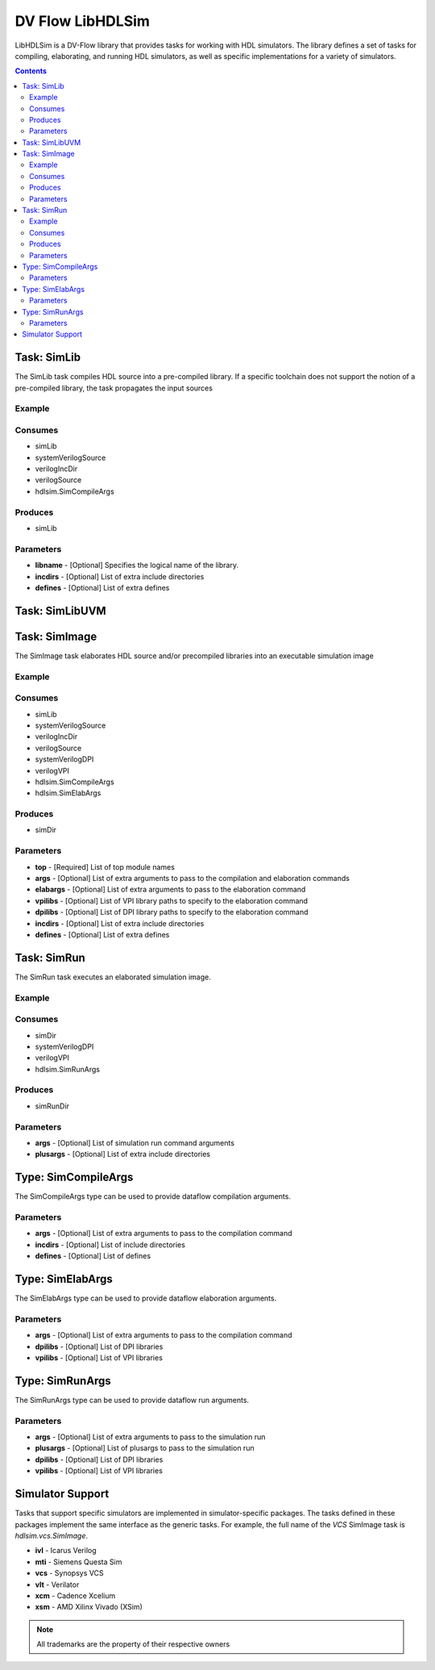 .. DV Flow LibHDLSim documentation master file, created by
   sphinx-quickstart on Thu May  8 14:09:09 2025.
   You can adapt this file completely to your liking, but it should at least
   contain the root `toctree` directive.
#################
DV Flow LibHDLSim
#################

LibHDLSim is a DV-Flow library that provides tasks for working with HDL simulators.
The library defines a set of tasks for compiling, elaborating, and running 
HDL simulators, as well as specific implementations for a variety of simulators.

.. contents::
    :depth: 2


Task: SimLib
============
The SimLib task compiles HDL source into a pre-compiled library. If a specific
toolchain does not support the notion of a pre-compiled library, the task
propagates the input sources

Example
-------

Consumes
--------

* simLib 
* systemVerilogSource 
* verilogIncDir 
* verilogSource 
* hdlsim.SimCompileArgs


Produces
--------

* simLib 

Parameters
----------

* **libname** - [Optional] Specifies the logical name of the library.
* **incdirs** - [Optional] List of extra include directories
* **defines** - [Optional] List of extra defines

Task: SimLibUVM
===============


Task: SimImage
==============
The SimImage task elaborates HDL source and/or precompiled libraries into
an executable simulation image

Example
-------

Consumes
--------

* simLib 
* systemVerilogSource 
* verilogIncDir 
* verilogSource 
* systemVerilogDPI 
* verilogVPI 
* hdlsim.SimCompileArgs
* hdlsim.SimElabArgs


Produces
--------

* simDir 

Parameters
----------

* **top** - [Required] List of top module names
* **args** - [Optional] List of extra arguments to pass to the compilation and elaboration commands
* **elabargs** - [Optional] List of extra arguments to pass to the elaboration command
* **vpilibs** - [Optional] List of VPI library paths to specify to the elaboration command
* **dpilibs** - [Optional] List of DPI library paths to specify to the elaboration command
* **incdirs** - [Optional] List of extra include directories
* **defines** - [Optional] List of extra defines

Task: SimRun
============
The SimRun task executes an elaborated simulation image.

Example
-------

Consumes
--------

* simDir 
* systemVerilogDPI
* verilogVPI
* hdlsim.SimRunArgs


Produces
--------

* simRunDir 


Parameters
----------

* **args** - [Optional] List of simulation run command arguments
* **plusargs** - [Optional] List of extra include directories

Type: SimCompileArgs
====================
The SimCompileArgs type can be used to provide dataflow compilation arguments.

Parameters
----------

* **args** - [Optional] List of extra arguments to pass to the compilation command
* **incdirs** - [Optional] List of include directories
* **defines** - [Optional] List of defines


Type: SimElabArgs
=================
The SimElabArgs type can be used to provide dataflow elaboration arguments.

Parameters
----------

* **args** - [Optional] List of extra arguments to pass to the compilation command
* **dpilibs** - [Optional] List of DPI libraries
* **vpilibs** - [Optional] List of VPI libraries


Type: SimRunArgs
================
The SimRunArgs type can be used to provide dataflow run arguments.

Parameters
----------

* **args** - [Optional] List of extra arguments to pass to the simulation run
* **plusargs** - [Optional] List of plusargs to pass to the simulation run
* **dpilibs** - [Optional] List of DPI libraries
* **vpilibs** - [Optional] List of VPI libraries


Simulator Support
================= 

Tasks that support specific simulators are implemented in simulator-specific packages.
The tasks defined in these packages implement the same interface as the generic tasks.
For example, the full name of the `VCS` SimImage task is `hdlsim.vcs.SimImage`.

* **ivl** - Icarus Verilog
* **mti** - Siemens Questa Sim
* **vcs** - Synopsys VCS
* **vlt** - Verilator
* **xcm** - Cadence Xcelium
* **xsm** - AMD Xilinx Vivado (XSim)

.. note::
    All trademarks are the property of their respective owners


